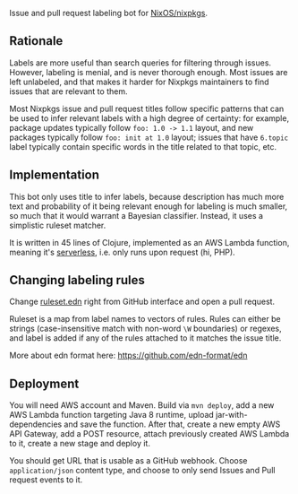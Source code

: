 Issue and pull request labeling bot for [[https://github.com/NixOS/nixpkgs][NixOS/nixpkgs]].

** Rationale

Labels are more useful than search queries for filtering through
issues. However, labeling is menial, and is never thorough enough. Most issues
are left unlabeled, and that makes it harder for Nixpkgs maintainers to find
issues that are relevant to them.

Most Nixpkgs issue and pull request titles follow specific patterns that can be
used to infer relevant labels with a high degree of certainty: for example,
package updates typically follow ~foo: 1.0 -> 1.1~ layout, and new packages
typically follow ~foo: init at 1.0~ layout; issues that have ~6.topic~ label
typically contain specific words in the title related to that topic, etc.

** Implementation

This bot only uses title to infer labels, because description has much more text
and probability of it being relevant enough for labeling is much smaller, so
much that it would warrant a Bayesian classifier. Instead, it uses a simplistic
ruleset matcher.

It is written in 45 lines of Clojure, implemented as an AWS Lambda function,
meaning it's [[https://en.wikipedia.org/wiki/Serverless_computing][serverless]], i.e. only runs upon request (hi, PHP).

** Changing labeling rules

Change [[file:src/main/resources/ruleset.edn][ruleset.edn]] right from GitHub interface and open a pull request.

Ruleset is a map from label names to vectors of rules. Rules can either be
strings (case-insensitive match with non-word ~\W~ boundaries) or regexes, and
label is added if any of the rules attached to it matches the issue title.

More about edn format here: https://github.com/edn-format/edn

** Deployment

You will need AWS account and Maven. Build via ~mvn deploy~, add a new AWS
Lambda function targeting Java 8 runtime, upload jar-with-dependencies and save
the function. After that, create a new empty AWS API Gateway, add a POST
resource, attach previously created AWS Lambda to it, create a new stage and
deploy it.

You should get URL that is usable as a GitHub webhook. Choose ~application/json~
content type, and choose to only send Issues and Pull request events to it.
